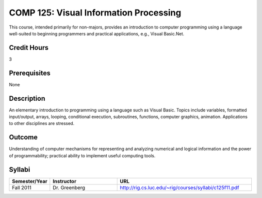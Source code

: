 COMP 125: Visual Information Processing
=======================================

This course, intended primarily for non-majors, provides an introduction to computer programming using a language well-suited to beginning programmers and practical applications, e.g., Visual Basic.Net.

Credit Hours
-----------------------

3

Prerequisites
------------------------------

None

Description
--------------------

An elementary introduction to programming using a language such as
Visual Basic. Topics include variables, formatted input/output, arrays,
looping, conditional execution, subroutines, functions, computer
graphics, animation. Applications to other disciplines are stressed.

Outcome
----------------------

Understanding of computer mechanisms for representing and analyzing numerical and logical information and the power of programmability; practical ability to implement useful computing tools.


Syllabi
----------------------

.. csv-table:: 
   	:header: "Semester/Year", "Instructor", "URL"
   	:widths: 15, 25, 50

	"Fall 2011", "Dr. Greenberg", "http://rig.cs.luc.edu/~rig/courses/syllabi/c125f11.pdf"
